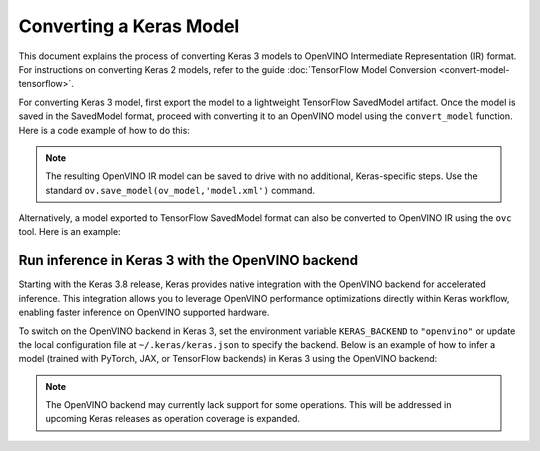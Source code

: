 Converting a Keras Model
========================


.. meta::
   :description: Learn how to convert a model from the
                 Keras format to the OpenVINO Model.


This document explains the process of converting Keras 3 models to OpenVINO Intermediate Representation (IR) format.
For instructions on converting Keras 2 models, refer to the guide :doc:`TensorFlow Model Conversion <convert-model-tensorflow>`.

For converting Keras 3 model, first export the model to a lightweight TensorFlow SavedModel artifact.
Once the model is saved in the SavedModel format, proceed with converting it to an OpenVINO model using the ``convert_model`` function.
Here is a code example of how to do this:

.. code-block:: py
   :force:

   import keras_hub
   import openvino as ov

   model = keras_hub.models.BertTextClassifier.from_preset(
       "bert_base_en_uncased",
       num_classes=4,
       preprocessor=None,
   )

   # export to SavedModel
   model.export("bert_base")

   # convert to OpenVINO model
   ov_model = ov.convert_model("bert_base")


.. note::

   The resulting OpenVINO IR model can be saved to drive with no additional, Keras-specific steps.
   Use the standard ``ov.save_model(ov_model,'model.xml')`` command. 

Alternatively, a model exported to TensorFlow SavedModel format can also be converted to OpenVINO IR using the ``ovc`` tool. Here is an example:

.. code-block:: sh
   :force:

   ovc bert_base


Run inference in Keras 3 with the OpenVINO backend
##################################################

Starting with the Keras 3.8 release, Keras provides native integration with the OpenVINO backend for accelerated inference.
This integration allows you to leverage OpenVINO performance optimizations directly within Keras workflow, enabling faster inference on OpenVINO supported hardware.

To switch on the OpenVINO backend in Keras 3, set the environment variable ``KERAS_BACKEND`` to ``"openvino"``
or update the local configuration file at ``~/.keras/keras.json`` to specify the backend.
Below is an example of how to infer a model (trained with PyTorch, JAX, or TensorFlow backends) in Keras 3 using the OpenVINO backend:

.. code-block:: py
   :force:

   import os

   os.environ["KERAS_BACKEND"] = "openvino"
   import numpy as np
   import keras
   import keras_hub

   features = {
       "token_ids": np.ones(shape=(2, 12), dtype="int32"),
       "segment_ids": np.array([[0, 0, 0, 0, 0, 1, 1, 1, 1, 1, 0, 0]] * 2),
       "padding_mask": np.array([[1, 1, 1, 1, 1, 1, 1, 1, 1, 1, 0, 0]] * 2),
   }

   # take a model from KerasHub
   bert = keras_hub.models.BertTextClassifier.from_preset(
       "bert_base_en_uncased",
       num_classes=4,
       preprocessor=None,
   )

   predictions = bert.predict(features)

.. note::

   The OpenVINO backend may currently lack support for some operations.
   This will be addressed in upcoming Keras releases as operation coverage is expanded.
